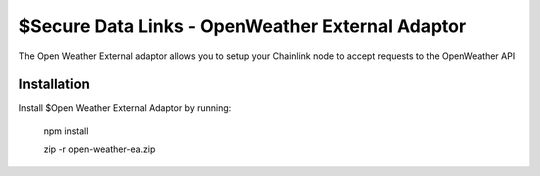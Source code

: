 $Secure Data Links - OpenWeather External Adaptor
========

The Open Weather External adaptor allows you to setup your Chainlink node to accept requests to the OpenWeather API


Installation
------------

Install $Open Weather External Adaptor by running:

    npm install

    zip -r open-weather-ea.zip
